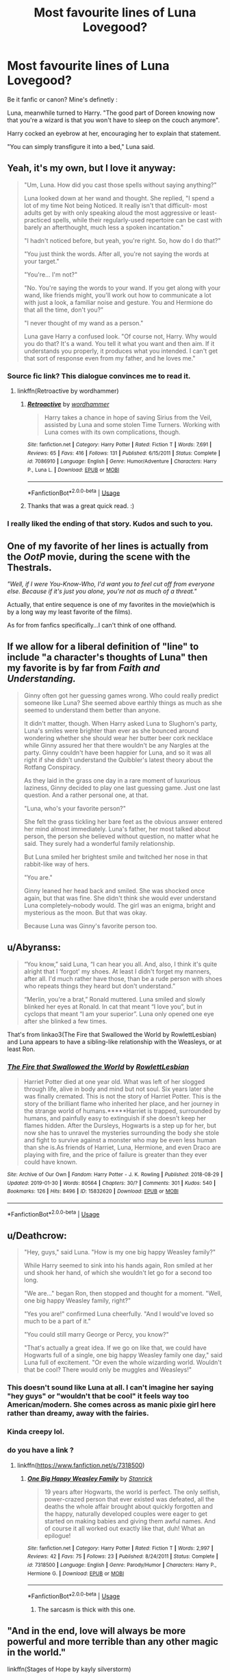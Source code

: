 #+TITLE: Most favourite lines of Luna Lovegood?

* Most favourite lines of Luna Lovegood?
:PROPERTIES:
:Author: Ru-R
:Score: 41
:DateUnix: 1549556270.0
:DateShort: 2019-Feb-07
:FlairText: Discussion
:END:
Be it fanfic or canon? Mine's definetly :

Luna, meanwhile turned to Harry. "The good part of Doreen knowing now that you're a wizard is that you won't have to sleep on the couch anymore".

Harry cocked an eyebrow at her, encouraging her to explain that statement.

"You can simply transfigure it into a bed," Luna said.


** Yeah, it's my own, but I love it anyway:

#+begin_quote
  "Um, Luna. How did you cast those spells without saying anything?"

  Luna looked down at her wand and thought. She replied, "I spend a lot of my time Not being Noticed. It really isn't that difficult- most adults get by with only speaking aloud the most aggressive or least-practiced spells, while their regularly-used repertoire can be cast with barely an afterthought, much less a spoken incantation."

  "I hadn't noticed before, but yeah, you're right. So, how do I do that?"

  "You just think the words. After all, you're not saying the words at your target."

  "You're... I'm not?"

  "No. You're saying the words to your wand. If you get along with your wand, like friends might, you'll work out how to communicate a lot with just a look, a familiar noise and gesture. You and Hermione do that all the time, don't you?"

  "I never thought of my wand as a person."

  Luna gave Harry a confused look. "Of course not, Harry. Why would you do that? It's a wand. You tell it what you want and then aim. If it understands you properly, it produces what you intended. I can't get that sort of response even from my father, and he loves me."
#+end_quote
:PROPERTIES:
:Author: wordhammer
:Score: 40
:DateUnix: 1549573878.0
:DateShort: 2019-Feb-08
:END:

*** Source fic link? This dialogue convinces me to read it.
:PROPERTIES:
:Author: EpicDaNoob
:Score: 3
:DateUnix: 1549633099.0
:DateShort: 2019-Feb-08
:END:

**** linkffn(Retroactive by wordhammer)
:PROPERTIES:
:Author: wordhammer
:Score: 3
:DateUnix: 1549635676.0
:DateShort: 2019-Feb-08
:END:

***** [[https://www.fanfiction.net/s/7086910/1/][*/Retroactive/*]] by [[https://www.fanfiction.net/u/1485356/wordhammer][/wordhammer/]]

#+begin_quote
  Harry takes a chance in hope of saving Sirius from the Veil, assisted by Luna and some stolen Time Turners. Working with Luna comes with its own complications, though.
#+end_quote

^{/Site/:} ^{fanfiction.net} ^{*|*} ^{/Category/:} ^{Harry} ^{Potter} ^{*|*} ^{/Rated/:} ^{Fiction} ^{T} ^{*|*} ^{/Words/:} ^{7,691} ^{*|*} ^{/Reviews/:} ^{65} ^{*|*} ^{/Favs/:} ^{416} ^{*|*} ^{/Follows/:} ^{131} ^{*|*} ^{/Published/:} ^{6/15/2011} ^{*|*} ^{/Status/:} ^{Complete} ^{*|*} ^{/id/:} ^{7086910} ^{*|*} ^{/Language/:} ^{English} ^{*|*} ^{/Genre/:} ^{Humor/Adventure} ^{*|*} ^{/Characters/:} ^{Harry} ^{P.,} ^{Luna} ^{L.} ^{*|*} ^{/Download/:} ^{[[http://www.ff2ebook.com/old/ffn-bot/index.php?id=7086910&source=ff&filetype=epub][EPUB]]} ^{or} ^{[[http://www.ff2ebook.com/old/ffn-bot/index.php?id=7086910&source=ff&filetype=mobi][MOBI]]}

--------------

*FanfictionBot*^{2.0.0-beta} | [[https://github.com/tusing/reddit-ffn-bot/wiki/Usage][Usage]]
:PROPERTIES:
:Author: FanfictionBot
:Score: 3
:DateUnix: 1549635691.0
:DateShort: 2019-Feb-08
:END:


***** Thanks that was a great quick read. :)
:PROPERTIES:
:Author: overide
:Score: 2
:DateUnix: 1549982878.0
:DateShort: 2019-Feb-12
:END:


*** I really liked the ending of that story. Kudos and such to you.
:PROPERTIES:
:Author: BaldBombshell
:Score: 2
:DateUnix: 1549658044.0
:DateShort: 2019-Feb-09
:END:


** One of my favorite of her lines is actually from the /OotP/ movie, during the scene with the Thestrals.

/"Well, if I were You-Know-Who, I'd want you to feel cut off from everyone else. Because if it's just you alone, you're not as much of a threat."/

Actually, that entire sequence is one of my favorites in the movie(which is by a long way my least favorite of the films).

As for from fanfics specifically...I can't think of one offhand.
:PROPERTIES:
:Author: EurwenPendragon
:Score: 38
:DateUnix: 1549557915.0
:DateShort: 2019-Feb-07
:END:


** If we allow for a liberal definition of "line" to include "a character's thoughts of Luna" then my favorite is by far from /Faith and Understanding./

#+begin_quote
  Ginny often got her guessing games wrong. Who could really predict someone like Luna? She seemed above earthly things as much as she seemed to understand them better than anyone.

  It didn't matter, though. When Harry asked Luna to Slughorn's party, Luna's smiles were brighter than ever as she bounced around wondering whether she should wear her butter beer cork necklace while Ginny assured her that there wouldn't be any Nargles at the party. Ginny couldn't have been happier for Luna, and so it was all right if she didn't understand the Quibbler's latest theory about the Rotfang Conspiracy.

  As they laid in the grass one day in a rare moment of luxurious laziness, Ginny decided to play one last guessing game. Just one last question. And a rather personal one, at that.

  "Luna, who's your favorite person?"

  She felt the grass tickling her bare feet as the obvious answer entered her mind almost immediately. Luna's father, her most talked about person, the person she believed without question, no matter what he said. They surely had a wonderful family relationship.

  But Luna smiled her brightest smile and twitched her nose in that rabbit-like way of hers.

  "You are."

  Ginny leaned her head back and smiled. She was shocked once again, but that was fine. She didn't think she would ever understand Luna completely--nobody would. The girl was an enigma, bright and mysterious as the moon. But that was okay.

  Because Luna was Ginny's favorite person too.
#+end_quote
:PROPERTIES:
:Author: CryptidGrimnoir
:Score: 7
:DateUnix: 1549587379.0
:DateShort: 2019-Feb-08
:END:


** u/Abyranss:
#+begin_quote
  “You know,” said Luna, “I can hear you all. And, also, I think it's quite alright that I ‘forgot' my shoes. At least I didn't forget my manners, after all. I'd much rather have those, than be a rude person with shoes who repeats things they heard but don't understand.”

  “Merlin, you're a brat,” Ronald muttered. Luna smiled and slowly blinked her eyes at Ronald. In cat that meant “I love you”, but in cyclops that meant “I am your superior”. Luna only opened one eye after she blinked a few times.
#+end_quote

That's from linkao3(The Fire that Swallowed the World by RowlettLesbian) and Luna appears to have a sibling-like relationship with the Weasleys, or at least Ron.
:PROPERTIES:
:Author: Abyranss
:Score: 6
:DateUnix: 1549631273.0
:DateShort: 2019-Feb-08
:END:

*** [[https://archiveofourown.org/works/15832620][*/The Fire that Swallowed the World/*]] by [[https://www.archiveofourown.org/users/RowlettLesbian/pseuds/RowlettLesbian][/RowlettLesbian/]]

#+begin_quote
  Harriet Potter died at one year old. What was left of her slogged through life, alive in body and mind but not soul. Six years later she was finally cremated. This is not the story of Harriet Potter. This is the story of the brilliant flame who inherited her place, and her journey in the strange world of humans.*****Harriet is trapped, surrounded by humans, and painfully easy to extinguish if she doesn't keep her flames hidden. After the Dursleys, Hogwarts is a step up for her, but now she has to unravel the mysteries surrounding the body she stole and fight to survive against a monster who may be even less human than she is.As friends of Harriet, Luna, Hermione, and even Draco are playing with fire, and the price of failure is greater than they ever could have known.
#+end_quote

^{/Site/:} ^{Archive} ^{of} ^{Our} ^{Own} ^{*|*} ^{/Fandom/:} ^{Harry} ^{Potter} ^{-} ^{J.} ^{K.} ^{Rowling} ^{*|*} ^{/Published/:} ^{2018-08-29} ^{*|*} ^{/Updated/:} ^{2019-01-30} ^{*|*} ^{/Words/:} ^{80564} ^{*|*} ^{/Chapters/:} ^{30/?} ^{*|*} ^{/Comments/:} ^{301} ^{*|*} ^{/Kudos/:} ^{540} ^{*|*} ^{/Bookmarks/:} ^{126} ^{*|*} ^{/Hits/:} ^{8496} ^{*|*} ^{/ID/:} ^{15832620} ^{*|*} ^{/Download/:} ^{[[https://archiveofourown.org/downloads/Ro/RowlettLesbian/15832620/The%20Fire%20that%20Swallowed%20the.epub?updated_at=1549277490][EPUB]]} ^{or} ^{[[https://archiveofourown.org/downloads/Ro/RowlettLesbian/15832620/The%20Fire%20that%20Swallowed%20the.mobi?updated_at=1549277490][MOBI]]}

--------------

*FanfictionBot*^{2.0.0-beta} | [[https://github.com/tusing/reddit-ffn-bot/wiki/Usage][Usage]]
:PROPERTIES:
:Author: FanfictionBot
:Score: 2
:DateUnix: 1549631304.0
:DateShort: 2019-Feb-08
:END:


** u/Deathcrow:
#+begin_quote
  "Hey, guys," said Luna. "How is my one big happy Weasley family?"

  While Harry seemed to sink into his hands again, Ron smiled at her und shook her hand, of which she wouldn't let go for a second too long.

  "We are..." began Ron, then stopped and thought for a moment. "Well, one big happy Weasley family, right?"

  "Yes you are!" confirmed Luna cheerfully. "And I would've loved so much to be a part of it."

  "You could still marry George or Percy, you know?"

  "That's actually a great idea. If we go on like that, we could have Hogwarts full of a single, one big happy Weasley family one day," said Luna full of excitement. "Or even the whole wizarding world. Wouldn't that be cool? There would only be muggles and Weasleys!"
#+end_quote
:PROPERTIES:
:Author: Deathcrow
:Score: 15
:DateUnix: 1549566683.0
:DateShort: 2019-Feb-07
:END:

*** This doesn't sound like Luna at all. I can't imagine her saying "hey guys" or "wouldn't that be cool" it feels way too American/modern. She comes across as manic pixie girl here rather than dreamy, away with the fairies.
:PROPERTIES:
:Author: FloreatCastellum
:Score: 36
:DateUnix: 1549572352.0
:DateShort: 2019-Feb-08
:END:


*** Kinda creepy lol.
:PROPERTIES:
:Author: TheVoteMote
:Score: 6
:DateUnix: 1549571821.0
:DateShort: 2019-Feb-08
:END:


*** do you have a link ?
:PROPERTIES:
:Author: AmillyCalais
:Score: 3
:DateUnix: 1549567099.0
:DateShort: 2019-Feb-07
:END:

**** linkffn([[https://www.fanfiction.net/s/7318500]])
:PROPERTIES:
:Author: Deathcrow
:Score: 3
:DateUnix: 1549567360.0
:DateShort: 2019-Feb-07
:END:

***** [[https://www.fanfiction.net/s/7318500/1/][*/One Big Happy Weasley Family/*]] by [[https://www.fanfiction.net/u/2918348/Stanrick][/Stanrick/]]

#+begin_quote
  19 years after Hogwarts, the world is perfect. The only selfish, power-crazed person that ever existed was defeated, all the deaths the whole affair brought about quickly forgotten and the happy, naturally developed couples were eager to get started on making babies and giving them awful names. And of course it all worked out exactly like that, duh! What an epilogue!
#+end_quote

^{/Site/:} ^{fanfiction.net} ^{*|*} ^{/Category/:} ^{Harry} ^{Potter} ^{*|*} ^{/Rated/:} ^{Fiction} ^{T} ^{*|*} ^{/Words/:} ^{2,997} ^{*|*} ^{/Reviews/:} ^{42} ^{*|*} ^{/Favs/:} ^{75} ^{*|*} ^{/Follows/:} ^{23} ^{*|*} ^{/Published/:} ^{8/24/2011} ^{*|*} ^{/Status/:} ^{Complete} ^{*|*} ^{/id/:} ^{7318500} ^{*|*} ^{/Language/:} ^{English} ^{*|*} ^{/Genre/:} ^{Parody/Humor} ^{*|*} ^{/Characters/:} ^{Harry} ^{P.,} ^{Hermione} ^{G.} ^{*|*} ^{/Download/:} ^{[[http://www.ff2ebook.com/old/ffn-bot/index.php?id=7318500&source=ff&filetype=epub][EPUB]]} ^{or} ^{[[http://www.ff2ebook.com/old/ffn-bot/index.php?id=7318500&source=ff&filetype=mobi][MOBI]]}

--------------

*FanfictionBot*^{2.0.0-beta} | [[https://github.com/tusing/reddit-ffn-bot/wiki/Usage][Usage]]
:PROPERTIES:
:Author: FanfictionBot
:Score: 3
:DateUnix: 1549567375.0
:DateShort: 2019-Feb-07
:END:

****** The sarcasm is thick with this one.
:PROPERTIES:
:Author: EpicDaNoob
:Score: 3
:DateUnix: 1549633182.0
:DateShort: 2019-Feb-08
:END:


** "And in the end, love will always be more powerful and more terrible than any other magic in the world."

linkffn(Stages of Hope by kayly silverstorm)

​

It's a simple quote, but it resonates with me in an oddly powerful way. Love /was/ the power-he-knew-not, in the original series, and while one might think it sentimental and inane and cliche for /that/ to be the power, there's a /reason/ it's cliche. The things a parent might do for their child, a lover for their partner, a friend for a friend---it can be amazing and terrifying and inspiring in the most compelling of ways. I forget that, sometimes, and it's nice to have be reminded of love and what it really is---if only for a moment.
:PROPERTIES:
:Author: disillusioned_ink
:Score: 2
:DateUnix: 1549600806.0
:DateShort: 2019-Feb-08
:END:

*** [[https://www.fanfiction.net/s/6892925/1/][*/Stages of Hope/*]] by [[https://www.fanfiction.net/u/291348/kayly-silverstorm][/kayly silverstorm/]]

#+begin_quote
  Professor Sirius Black, Head of Slytherin house, is confused. Who are these two strangers found at Hogwarts, and why does one of them claim to be the son of Lily Lupin and that git James Potter? Dimension travel AU, no pairings so far. Dark humour.
#+end_quote

^{/Site/:} ^{fanfiction.net} ^{*|*} ^{/Category/:} ^{Harry} ^{Potter} ^{*|*} ^{/Rated/:} ^{Fiction} ^{T} ^{*|*} ^{/Chapters/:} ^{32} ^{*|*} ^{/Words/:} ^{94,563} ^{*|*} ^{/Reviews/:} ^{4,058} ^{*|*} ^{/Favs/:} ^{7,179} ^{*|*} ^{/Follows/:} ^{3,270} ^{*|*} ^{/Updated/:} ^{9/3/2012} ^{*|*} ^{/Published/:} ^{4/10/2011} ^{*|*} ^{/Status/:} ^{Complete} ^{*|*} ^{/id/:} ^{6892925} ^{*|*} ^{/Language/:} ^{English} ^{*|*} ^{/Genre/:} ^{Adventure/Drama} ^{*|*} ^{/Characters/:} ^{Harry} ^{P.,} ^{Hermione} ^{G.} ^{*|*} ^{/Download/:} ^{[[http://www.ff2ebook.com/old/ffn-bot/index.php?id=6892925&source=ff&filetype=epub][EPUB]]} ^{or} ^{[[http://www.ff2ebook.com/old/ffn-bot/index.php?id=6892925&source=ff&filetype=mobi][MOBI]]}

--------------

*FanfictionBot*^{2.0.0-beta} | [[https://github.com/tusing/reddit-ffn-bot/wiki/Usage][Usage]]
:PROPERTIES:
:Author: FanfictionBot
:Score: 1
:DateUnix: 1549600817.0
:DateShort: 2019-Feb-08
:END:


** Which fanfic is your quote from?
:PROPERTIES:
:Author: DragonEmperor1997
:Score: 2
:DateUnix: 1549558452.0
:DateShort: 2019-Feb-07
:END:

*** linkffn(Heroes Assemble!)
:PROPERTIES:
:Author: Ru-R
:Score: 4
:DateUnix: 1549560012.0
:DateShort: 2019-Feb-07
:END:

**** [[https://www.fanfiction.net/s/12307781/1/][*/Heroes Assemble!/*]] by [[https://www.fanfiction.net/u/5643202/Stargon1][/Stargon1/]]

#+begin_quote
  After five years travelling the world, Harry Potter has landed in New York. He figures that there's no better place than the city that never sleeps to settle in and forge a new life. If only the heroes, villains, aliens and spies had received the message. Begins just before the Avengers movie and continues through the MCU. Encompasses MCU movies & TV, some others along the way.
#+end_quote

^{/Site/:} ^{fanfiction.net} ^{*|*} ^{/Category/:} ^{Harry} ^{Potter} ^{+} ^{Avengers} ^{Crossover} ^{*|*} ^{/Rated/:} ^{Fiction} ^{T} ^{*|*} ^{/Chapters/:} ^{94} ^{*|*} ^{/Words/:} ^{427,572} ^{*|*} ^{/Reviews/:} ^{7,022} ^{*|*} ^{/Favs/:} ^{10,117} ^{*|*} ^{/Follows/:} ^{12,512} ^{*|*} ^{/Updated/:} ^{2h} ^{*|*} ^{/Published/:} ^{1/4/2017} ^{*|*} ^{/id/:} ^{12307781} ^{*|*} ^{/Language/:} ^{English} ^{*|*} ^{/Genre/:} ^{Adventure} ^{*|*} ^{/Characters/:} ^{Harry} ^{P.} ^{*|*} ^{/Download/:} ^{[[http://www.ff2ebook.com/old/ffn-bot/index.php?id=12307781&source=ff&filetype=epub][EPUB]]} ^{or} ^{[[http://www.ff2ebook.com/old/ffn-bot/index.php?id=12307781&source=ff&filetype=mobi][MOBI]]}

--------------

*FanfictionBot*^{2.0.0-beta} | [[https://github.com/tusing/reddit-ffn-bot/wiki/Usage][Usage]]
:PROPERTIES:
:Author: FanfictionBot
:Score: 2
:DateUnix: 1549560026.0
:DateShort: 2019-Feb-07
:END:


**** Wait, does Harry date and/or room with Squirrel Girl? I may have to read just for that
:PROPERTIES:
:Author: InterminableSnowman
:Score: 1
:DateUnix: 1549561398.0
:DateShort: 2019-Feb-07
:END:

***** he offers her a room only, so far i know and the above was a discussion that came up when he exposed him being magic to her, and luna staying over, so offering luna his bed and himself the couch... and then this came about as a nice way to misunderstand, it was cool ;)
:PROPERTIES:
:Author: Ru-R
:Score: 2
:DateUnix: 1549562478.0
:DateShort: 2019-Feb-07
:END:

****** u/TheVoteMote:
#+begin_quote
  offering luna his bed and himself the couch
#+end_quote

Offering his? Taking the couch? But... he's a wizard... with magic...
:PROPERTIES:
:Author: TheVoteMote
:Score: 3
:DateUnix: 1549571913.0
:DateShort: 2019-Feb-08
:END:

******* Just read. It will all make sense. Its quite good.
:PROPERTIES:
:Author: BananaManV5
:Score: 1
:DateUnix: 1549582536.0
:DateShort: 2019-Feb-08
:END:

******** I've actually tried reading it a couple of times and it is pretty good. I'm not sure why, but for some reason I just lose interest. I think I've read a little past the point that Squirrel Girl moves in.
:PROPERTIES:
:Author: TheVoteMote
:Score: 2
:DateUnix: 1549584305.0
:DateShort: 2019-Feb-08
:END:


***** It's more that Squirrel Girl is a homeless girl that Harry picks up and gives a job.
:PROPERTIES:
:Author: rocketguy2
:Score: 2
:DateUnix: 1549562493.0
:DateShort: 2019-Feb-07
:END:


***** Iirc Squirrel Girl is actually interested in Teddy Lupin.
:PROPERTIES:
:Author: LittleDinghy
:Score: 2
:DateUnix: 1549576735.0
:DateShort: 2019-Feb-08
:END:


** I just finished catching up with that story yesterday.
:PROPERTIES:
:Author: BaldBombshell
:Score: 1
:DateUnix: 1549569877.0
:DateShort: 2019-Feb-07
:END:


** [deleted]
:PROPERTIES:
:Score: 0
:DateUnix: 1549560915.0
:DateShort: 2019-Feb-07
:END:

*** u/Deathcrow:
#+begin_quote
  ...and you smell of toffee...
#+end_quote

why would an author add such a hamfisted Cursed Child reference to their fic, when that's exactly the kind of shit I'm trying to forget when reading fanfics?
:PROPERTIES:
:Author: Deathcrow
:Score: 2
:DateUnix: 1549566808.0
:DateShort: 2019-Feb-07
:END:

**** [deleted]
:PROPERTIES:
:Score: 1
:DateUnix: 1549566881.0
:DateShort: 2019-Feb-07
:END:

***** It is revealed that Hermione secretly loves toffee and hides this from Ron.
:PROPERTIES:
:Author: Deathcrow
:Score: -1
:DateUnix: 1549567329.0
:DateShort: 2019-Feb-07
:END:

****** That's the story, and we're sticking to it. Nope, nothing to read into here!

(Luna walks into the scene I've suddenly made up)

"Oh, is toffee the new word you use f-mmm ?" (Hermione puts her hand over Luna's mouth)
:PROPERTIES:
:Author: Twinborne
:Score: 1
:DateUnix: 1549614481.0
:DateShort: 2019-Feb-08
:END:
